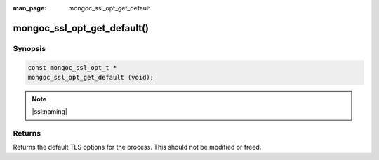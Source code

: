 :man_page: mongoc_ssl_opt_get_default

mongoc_ssl_opt_get_default()
============================

Synopsis
--------

.. code-block:: c

  const mongoc_ssl_opt_t *
  mongoc_ssl_opt_get_default (void);

.. note::
   |ssl:naming|

Returns
-------

Returns the default TLS options for the process. This should not be modified or freed.

